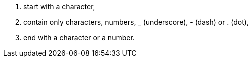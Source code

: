 . start with a character,
. contain only characters, numbers, _ (underscore), - (dash) or . (dot),
. end with a character or a number.
